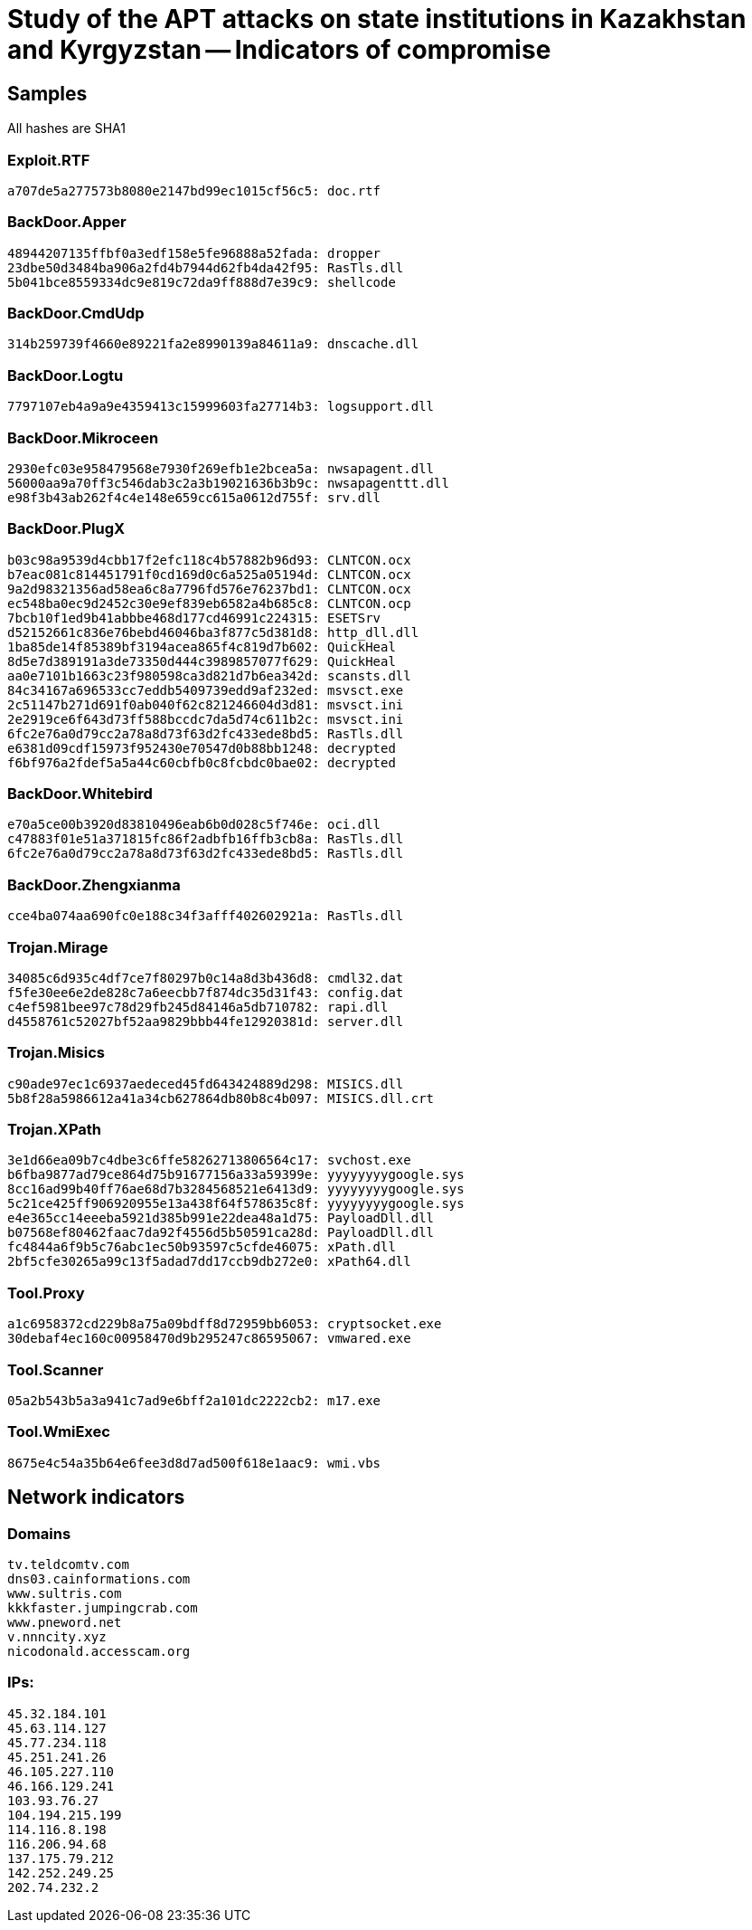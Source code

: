 = Study of the APT attacks on state institutions in Kazakhstan and Kyrgyzstan -- Indicators of compromise

== Samples

All hashes are SHA1

=== Exploit.RTF
----
a707de5a277573b8080e2147bd99ec1015cf56c5: doc.rtf
----

=== BackDoor.Apper
----
48944207135ffbf0a3edf158e5fe96888a52fada: dropper
23dbe50d3484ba906a2fd4b7944d62fb4da42f95: RasTls.dll
5b041bce8559334dc9e819c72da9ff888d7e39c9: shellcode
----

=== BackDoor.CmdUdp
----
314b259739f4660e89221fa2e8990139a84611a9: dnscache.dll
----

=== BackDoor.Logtu
----
7797107eb4a9a9e4359413c15999603fa27714b3: logsupport.dll
----

=== BackDoor.Mikroceen
----
2930efc03e958479568e7930f269efb1e2bcea5a: nwsapagent.dll
56000aa9a70ff3c546dab3c2a3b19021636b3b9c: nwsapagenttt.dll
e98f3b43ab262f4c4e148e659cc615a0612d755f: srv.dll
----

=== BackDoor.PlugX
----
b03c98a9539d4cbb17f2efc118c4b57882b96d93: CLNTCON.ocx
b7eac081c814451791f0cd169d0c6a525a05194d: CLNTCON.ocx 
9a2d98321356ad58ea6c8a7796fd576e76237bd1: CLNTCON.ocx
ec548ba0ec9d2452c30e9ef839eb6582a4b685c8: CLNTCON.ocp
7bcb10f1ed9b41abbbe468d177cd46991c224315: ESETSrv
d52152661c836e76bebd46046ba3f877c5d381d8: http_dll.dll
1ba85de14f85389bf3194acea865f4c819d7b602: QuickHeal
8d5e7d389191a3de73350d444c3989857077f629: QuickHeal
aa0e7101b1663c23f980598ca3d821d7b6ea342d: scansts.dll
84c34167a696533cc7eddb5409739edd9af232ed: msvsct.exe
2c51147b271d691f0ab040f62c821246604d3d81: msvsct.ini
2e2919ce6f643d73ff588bccdc7da5d74c611b2c: msvsct.ini
6fc2e76a0d79cc2a78a8d73f63d2fc433ede8bd5: RasTls.dll
e6381d09cdf15973f952430e70547d0b88bb1248: decrypted
f6bf976a2fdef5a5a44c60cbfb0c8fcbdc0bae02: decrypted
----

=== BackDoor.Whitebird
----
e70a5ce00b3920d83810496eab6b0d028c5f746e: oci.dll
c47883f01e51a371815fc86f2adbfb16ffb3cb8a: RasTls.dll
6fc2e76a0d79cc2a78a8d73f63d2fc433ede8bd5: RasTls.dll
----

=== BackDoor.Zhengxianma
----
cce4ba074aa690fc0e188c34f3afff402602921a: RasTls.dll
----

=== Trojan.Mirage
----
34085c6d935c4df7ce7f80297b0c14a8d3b436d8: cmdl32.dat
f5fe30ee6e2de828c7a6eecbb7f874dc35d31f43: config.dat
c4ef5981bee97c78d29fb245d84146a5db710782: rapi.dll
d4558761c52027bf52aa9829bbb44fe12920381d: server.dll
----

=== Trojan.Misics
----
c90ade97ec1c6937aedeced45fd643424889d298: MISICS.dll
5b8f28a5986612a41a34cb627864db80b8c4b097: MISICS.dll.crt
----

=== Trojan.XPath
----
3e1d66ea09b7c4dbe3c6ffe58262713806564c17: svchost.exe
b6fba9877ad79ce864d75b91677156a33a59399e: yyyyyyyygoogle.sys
8cc16ad99b40ff76ae68d7b3284568521e6413d9: yyyyyyyygoogle.sys
5c21ce425ff906920955e13a438f64f578635c8f: yyyyyyyygoogle.sys
e4e365cc14eeeba5921d385b991e22dea48a1d75: PayloadDll.dll
b07568ef80462faac7da92f4556d5b50591ca28d: PayloadDll.dll
fc4844a6f9b5c76abc1ec50b93597c5cfde46075: xPath.dll
2bf5cfe30265a99c13f5adad7dd17ccb9db272e0: xPath64.dll
----

=== Tool.Proxy
----
a1c6958372cd229b8a75a09bdff8d72959bb6053: cryptsocket.exe
30debaf4ec160c00958470d9b295247c86595067: vmwared.exe
----

=== Tool.Scanner
----
05a2b543b5a3a941c7ad9e6bff2a101dc2222cb2: m17.exe
----

=== Tool.WmiExec
----
8675e4c54a35b64e6fee3d8d7ad500f618e1aac9: wmi.vbs
----

== Network indicators

=== Domains
----
tv.teldcomtv.com
dns03.cainformations.com
www.sultris.com
kkkfaster.jumpingcrab.com
www.pneword.net
v.nnncity.xyz
nicodonald.accesscam.org
----

=== IPs:
----
45.32.184.101
45.63.114.127
45.77.234.118
45.251.241.26
46.105.227.110
46.166.129.241
103.93.76.27
104.194.215.199
114.116.8.198
116.206.94.68
137.175.79.212
142.252.249.25
202.74.232.2
----
